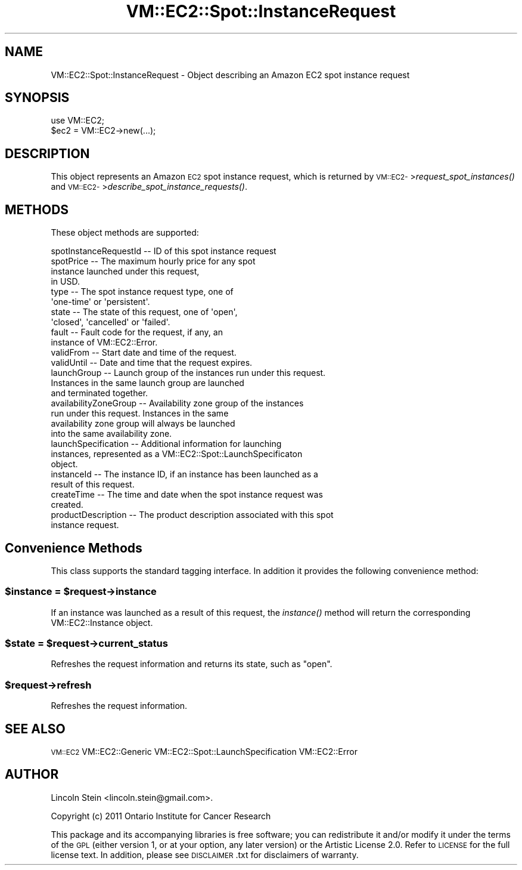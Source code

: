 .\" Automatically generated by Pod::Man 2.22 (Pod::Simple 3.07)
.\"
.\" Standard preamble:
.\" ========================================================================
.de Sp \" Vertical space (when we can't use .PP)
.if t .sp .5v
.if n .sp
..
.de Vb \" Begin verbatim text
.ft CW
.nf
.ne \\$1
..
.de Ve \" End verbatim text
.ft R
.fi
..
.\" Set up some character translations and predefined strings.  \*(-- will
.\" give an unbreakable dash, \*(PI will give pi, \*(L" will give a left
.\" double quote, and \*(R" will give a right double quote.  \*(C+ will
.\" give a nicer C++.  Capital omega is used to do unbreakable dashes and
.\" therefore won't be available.  \*(C` and \*(C' expand to `' in nroff,
.\" nothing in troff, for use with C<>.
.tr \(*W-
.ds C+ C\v'-.1v'\h'-1p'\s-2+\h'-1p'+\s0\v'.1v'\h'-1p'
.ie n \{\
.    ds -- \(*W-
.    ds PI pi
.    if (\n(.H=4u)&(1m=24u) .ds -- \(*W\h'-12u'\(*W\h'-12u'-\" diablo 10 pitch
.    if (\n(.H=4u)&(1m=20u) .ds -- \(*W\h'-12u'\(*W\h'-8u'-\"  diablo 12 pitch
.    ds L" ""
.    ds R" ""
.    ds C` ""
.    ds C' ""
'br\}
.el\{\
.    ds -- \|\(em\|
.    ds PI \(*p
.    ds L" ``
.    ds R" ''
'br\}
.\"
.\" Escape single quotes in literal strings from groff's Unicode transform.
.ie \n(.g .ds Aq \(aq
.el       .ds Aq '
.\"
.\" If the F register is turned on, we'll generate index entries on stderr for
.\" titles (.TH), headers (.SH), subsections (.SS), items (.Ip), and index
.\" entries marked with X<> in POD.  Of course, you'll have to process the
.\" output yourself in some meaningful fashion.
.ie \nF \{\
.    de IX
.    tm Index:\\$1\t\\n%\t"\\$2"
..
.    nr % 0
.    rr F
.\}
.el \{\
.    de IX
..
.\}
.\"
.\" Accent mark definitions (@(#)ms.acc 1.5 88/02/08 SMI; from UCB 4.2).
.\" Fear.  Run.  Save yourself.  No user-serviceable parts.
.    \" fudge factors for nroff and troff
.if n \{\
.    ds #H 0
.    ds #V .8m
.    ds #F .3m
.    ds #[ \f1
.    ds #] \fP
.\}
.if t \{\
.    ds #H ((1u-(\\\\n(.fu%2u))*.13m)
.    ds #V .6m
.    ds #F 0
.    ds #[ \&
.    ds #] \&
.\}
.    \" simple accents for nroff and troff
.if n \{\
.    ds ' \&
.    ds ` \&
.    ds ^ \&
.    ds , \&
.    ds ~ ~
.    ds /
.\}
.if t \{\
.    ds ' \\k:\h'-(\\n(.wu*8/10-\*(#H)'\'\h"|\\n:u"
.    ds ` \\k:\h'-(\\n(.wu*8/10-\*(#H)'\`\h'|\\n:u'
.    ds ^ \\k:\h'-(\\n(.wu*10/11-\*(#H)'^\h'|\\n:u'
.    ds , \\k:\h'-(\\n(.wu*8/10)',\h'|\\n:u'
.    ds ~ \\k:\h'-(\\n(.wu-\*(#H-.1m)'~\h'|\\n:u'
.    ds / \\k:\h'-(\\n(.wu*8/10-\*(#H)'\z\(sl\h'|\\n:u'
.\}
.    \" troff and (daisy-wheel) nroff accents
.ds : \\k:\h'-(\\n(.wu*8/10-\*(#H+.1m+\*(#F)'\v'-\*(#V'\z.\h'.2m+\*(#F'.\h'|\\n:u'\v'\*(#V'
.ds 8 \h'\*(#H'\(*b\h'-\*(#H'
.ds o \\k:\h'-(\\n(.wu+\w'\(de'u-\*(#H)/2u'\v'-.3n'\*(#[\z\(de\v'.3n'\h'|\\n:u'\*(#]
.ds d- \h'\*(#H'\(pd\h'-\w'~'u'\v'-.25m'\f2\(hy\fP\v'.25m'\h'-\*(#H'
.ds D- D\\k:\h'-\w'D'u'\v'-.11m'\z\(hy\v'.11m'\h'|\\n:u'
.ds th \*(#[\v'.3m'\s+1I\s-1\v'-.3m'\h'-(\w'I'u*2/3)'\s-1o\s+1\*(#]
.ds Th \*(#[\s+2I\s-2\h'-\w'I'u*3/5'\v'-.3m'o\v'.3m'\*(#]
.ds ae a\h'-(\w'a'u*4/10)'e
.ds Ae A\h'-(\w'A'u*4/10)'E
.    \" corrections for vroff
.if v .ds ~ \\k:\h'-(\\n(.wu*9/10-\*(#H)'\s-2\u~\d\s+2\h'|\\n:u'
.if v .ds ^ \\k:\h'-(\\n(.wu*10/11-\*(#H)'\v'-.4m'^\v'.4m'\h'|\\n:u'
.    \" for low resolution devices (crt and lpr)
.if \n(.H>23 .if \n(.V>19 \
\{\
.    ds : e
.    ds 8 ss
.    ds o a
.    ds d- d\h'-1'\(ga
.    ds D- D\h'-1'\(hy
.    ds th \o'bp'
.    ds Th \o'LP'
.    ds ae ae
.    ds Ae AE
.\}
.rm #[ #] #H #V #F C
.\" ========================================================================
.\"
.IX Title "VM::EC2::Spot::InstanceRequest 3pm"
.TH VM::EC2::Spot::InstanceRequest 3pm "2011-09-26" "perl v5.10.1" "User Contributed Perl Documentation"
.\" For nroff, turn off justification.  Always turn off hyphenation; it makes
.\" way too many mistakes in technical documents.
.if n .ad l
.nh
.SH "NAME"
VM::EC2::Spot::InstanceRequest \- Object describing an Amazon EC2 spot instance request
.SH "SYNOPSIS"
.IX Header "SYNOPSIS"
.Vb 1
\&  use VM::EC2;
\&
\&  $ec2     = VM::EC2\->new(...);
.Ve
.SH "DESCRIPTION"
.IX Header "DESCRIPTION"
This object represents an Amazon \s-1EC2\s0 spot instance request, which is
returned by \s-1VM::EC2\-\s0>\fIrequest_spot_instances()\fR and
\&\s-1VM::EC2\-\s0>\fIdescribe_spot_instance_requests()\fR.
.SH "METHODS"
.IX Header "METHODS"
These object methods are supported:
.PP
.Vb 1
\& spotInstanceRequestId       \-\- ID of this spot instance request
\&
\& spotPrice   \-\- The maximum hourly price for any spot
\&                instance launched under this request,
\&                in USD.
\&
\& type        \-\- The spot instance request type, one of
\&                \*(Aqone\-time\*(Aq or \*(Aqpersistent\*(Aq.
\&
\& state       \-\- The state of this request, one of \*(Aqopen\*(Aq,
\&                \*(Aqclosed\*(Aq, \*(Aqcancelled\*(Aq or \*(Aqfailed\*(Aq.
\&
\& fault       \-\- Fault code for the request, if any, an
\&                instance of VM::EC2::Error.
\&
\& validFrom   \-\- Start date and time of the request.
\&
\& validUntil  \-\- Date and time that the request expires.
\&
\& launchGroup \-\- Launch group of the instances run under this request.
\&                Instances in the same launch group are launched
\&                and terminated together.
\&
\& availabilityZoneGroup \-\- Availability zone group of the instances
\&                run under this request. Instances in the same
\&                availability zone group will always be launched
\&                into the same availability zone.
\&
\& launchSpecification \-\- Additional information for launching
\&                instances, represented as a VM::EC2::Spot::LaunchSpecificaton
\&                object.
\&
\& instanceId  \-\- The instance ID, if an instance has been launched as a 
\&                result of this request.
\&
\& createTime  \-\- The time and date when the spot instance request was
\&                created.
\&
\& productDescription \-\- The product description associated with this spot
\&                instance request.
.Ve
.SH "Convenience Methods"
.IX Header "Convenience Methods"
This class supports the standard tagging interface. In addition it
provides the following convenience method:
.ie n .SS "$instance = $request\->instance"
.el .SS "\f(CW$instance\fP = \f(CW$request\fP\->instance"
.IX Subsection "$instance = $request->instance"
If an instance was launched as a result of this request, the
\&\fIinstance()\fR method will return the corresponding VM::EC2::Instance
object.
.ie n .SS "$state  = $request\->current_status"
.el .SS "\f(CW$state\fP  = \f(CW$request\fP\->current_status"
.IX Subsection "$state  = $request->current_status"
Refreshes the request information and returns its state, such as \*(L"open\*(R".
.ie n .SS "$request\->refresh"
.el .SS "\f(CW$request\fP\->refresh"
.IX Subsection "$request->refresh"
Refreshes the request information.
.SH "SEE ALSO"
.IX Header "SEE ALSO"
\&\s-1VM::EC2\s0
VM::EC2::Generic
VM::EC2::Spot::LaunchSpecification
VM::EC2::Error
.SH "AUTHOR"
.IX Header "AUTHOR"
Lincoln Stein <lincoln.stein@gmail.com>.
.PP
Copyright (c) 2011 Ontario Institute for Cancer Research
.PP
This package and its accompanying libraries is free software; you can
redistribute it and/or modify it under the terms of the \s-1GPL\s0 (either
version 1, or at your option, any later version) or the Artistic
License 2.0.  Refer to \s-1LICENSE\s0 for the full license text. In addition,
please see \s-1DISCLAIMER\s0.txt for disclaimers of warranty.
